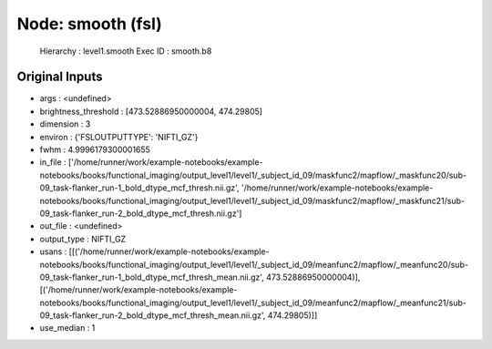 Node: smooth (fsl)
==================


 Hierarchy : level1.smooth
 Exec ID : smooth.b8


Original Inputs
---------------


* args : <undefined>
* brightness_threshold : [473.52886950000004, 474.29805]
* dimension : 3
* environ : {'FSLOUTPUTTYPE': 'NIFTI_GZ'}
* fwhm : 4.9996179300001655
* in_file : ['/home/runner/work/example-notebooks/example-notebooks/books/functional_imaging/output_level1/level1/_subject_id_09/maskfunc2/mapflow/_maskfunc20/sub-09_task-flanker_run-1_bold_dtype_mcf_thresh.nii.gz', '/home/runner/work/example-notebooks/example-notebooks/books/functional_imaging/output_level1/level1/_subject_id_09/maskfunc2/mapflow/_maskfunc21/sub-09_task-flanker_run-2_bold_dtype_mcf_thresh.nii.gz']
* out_file : <undefined>
* output_type : NIFTI_GZ
* usans : [[('/home/runner/work/example-notebooks/example-notebooks/books/functional_imaging/output_level1/level1/_subject_id_09/meanfunc2/mapflow/_meanfunc20/sub-09_task-flanker_run-1_bold_dtype_mcf_thresh_mean.nii.gz', 473.52886950000004)], [('/home/runner/work/example-notebooks/example-notebooks/books/functional_imaging/output_level1/level1/_subject_id_09/meanfunc2/mapflow/_meanfunc21/sub-09_task-flanker_run-2_bold_dtype_mcf_thresh_mean.nii.gz', 474.29805)]]
* use_median : 1

